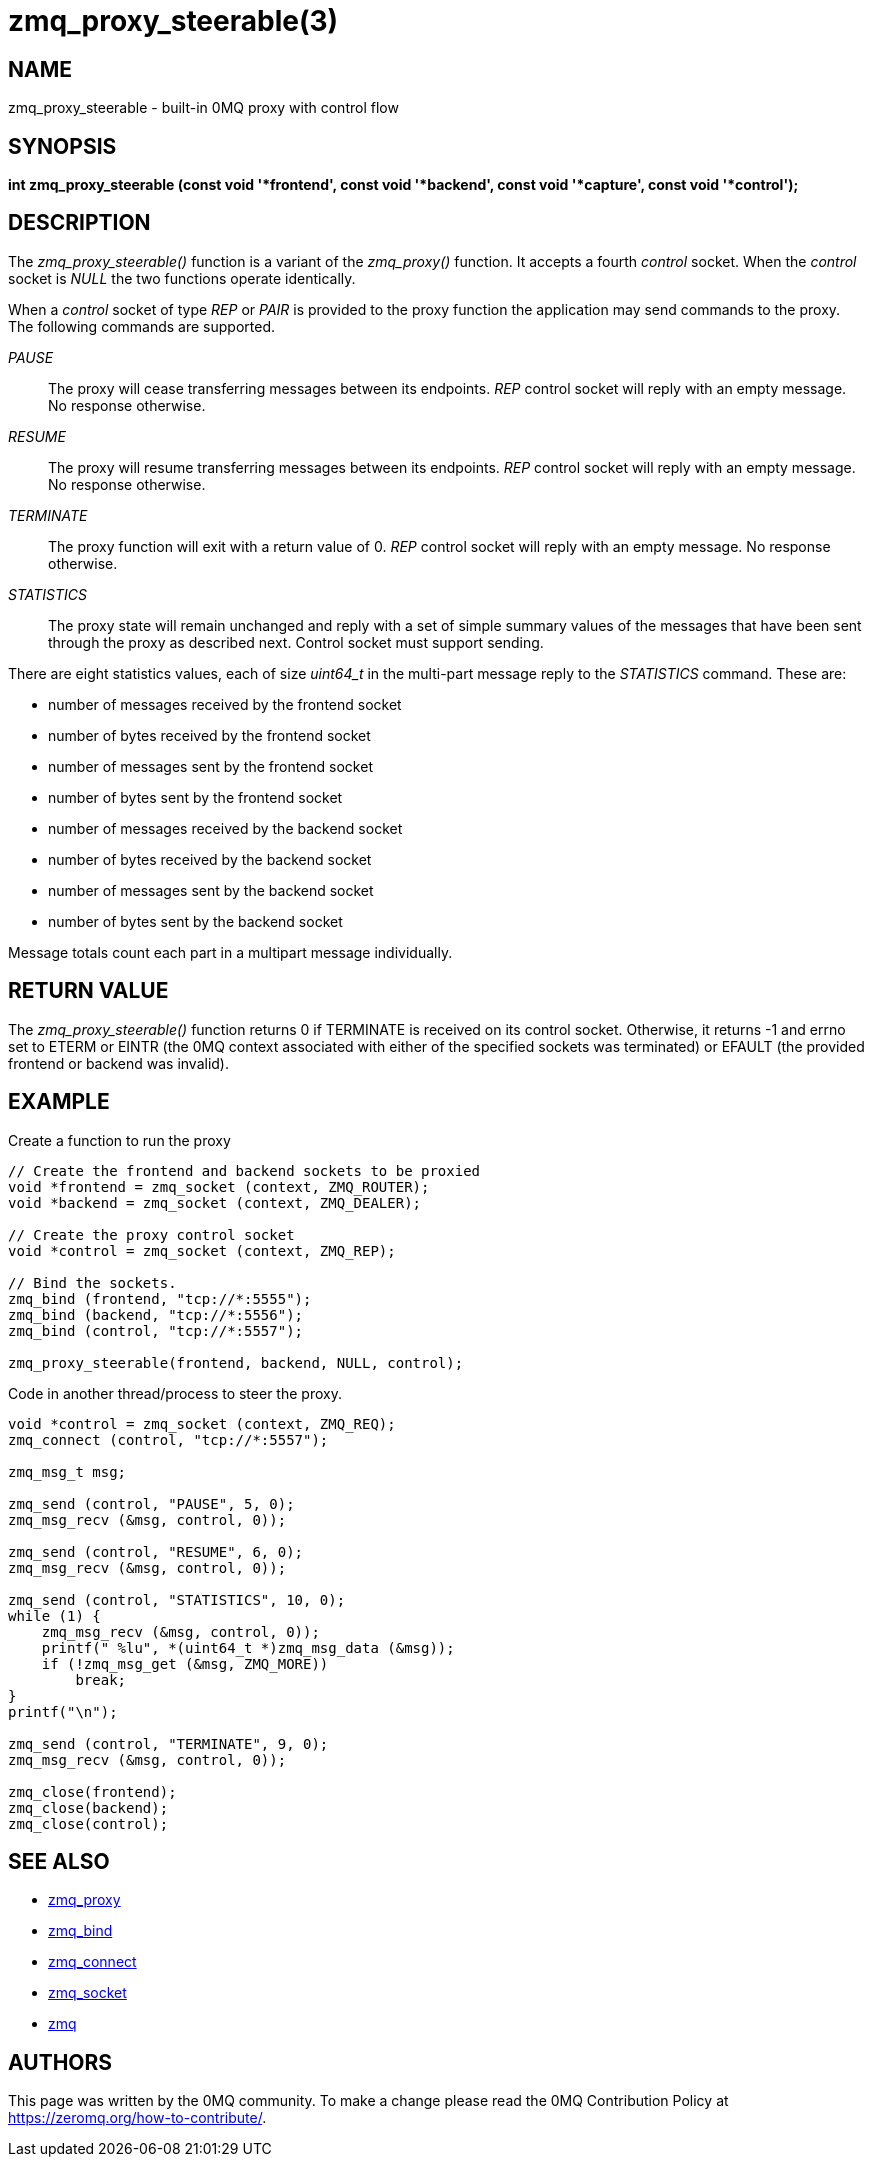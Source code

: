 = zmq_proxy_steerable(3)

== NAME
zmq_proxy_steerable - built-in 0MQ proxy with control flow


== SYNOPSIS
*int zmq_proxy_steerable (const void '*frontend', const void '*backend', 
     const void '*capture', const void '*control');*


== DESCRIPTION

The _zmq_proxy_steerable()_ function is a variant of the _zmq_proxy()_ function.
It accepts a fourth _control_ socket.  When the _control_ socket is _NULL_ the
two functions operate identically.

When a _control_ socket of type _REP_ or _PAIR_ is provided to the proxy function the
application may send commands to the proxy.  The following commands are
supported.

_PAUSE_::
    The proxy will cease transferring messages between its endpoints.  _REP_ control socket will reply with an empty message. No response otherwise.

_RESUME_::
    The proxy will resume transferring messages between its endpoints.  _REP_ control socket will reply with an empty message. No response otherwise. 

_TERMINATE_::
    The proxy function will exit with a return value of 0.  _REP_ control socket will reply with an empty message. No response otherwise.

_STATISTICS_::
    The proxy state will remain unchanged and reply with a set of simple summary values of the messages that have been sent through the proxy as described next. Control socket must support sending.

There are eight statistics values, each of size _uint64_t_ in the multi-part
message reply to the _STATISTICS_ command.  These are:

- number of messages received by the frontend socket

- number of bytes received by the frontend socket

- number of messages sent by the frontend socket

- number of bytes sent by the frontend socket

- number of messages received by the backend socket

- number of bytes received by the backend socket

- number of messages sent by the backend socket

- number of bytes sent by the backend socket

Message totals count each part in a multipart message individually.


== RETURN VALUE
The _zmq_proxy_steerable()_ function returns 0 if TERMINATE is received on its
control socket.  Otherwise, it returns -1 and errno set to ETERM or EINTR (the
0MQ context associated with either of the specified sockets was terminated) or
EFAULT (the provided frontend or backend was invalid).


== EXAMPLE
.Create a function to run the proxy
----
// Create the frontend and backend sockets to be proxied
void *frontend = zmq_socket (context, ZMQ_ROUTER);
void *backend = zmq_socket (context, ZMQ_DEALER);

// Create the proxy control socket
void *control = zmq_socket (context, ZMQ_REP);

// Bind the sockets.  
zmq_bind (frontend, "tcp://*:5555");
zmq_bind (backend, "tcp://*:5556");
zmq_bind (control, "tcp://*:5557");

zmq_proxy_steerable(frontend, backend, NULL, control);
----
.Code in another thread/process to steer the proxy.
----
void *control = zmq_socket (context, ZMQ_REQ);
zmq_connect (control, "tcp://*:5557");

zmq_msg_t msg;

zmq_send (control, "PAUSE", 5, 0);
zmq_msg_recv (&msg, control, 0));

zmq_send (control, "RESUME", 6, 0);
zmq_msg_recv (&msg, control, 0));

zmq_send (control, "STATISTICS", 10, 0);
while (1) {
    zmq_msg_recv (&msg, control, 0));
    printf(" %lu", *(uint64_t *)zmq_msg_data (&msg));
    if (!zmq_msg_get (&msg, ZMQ_MORE))
        break;
}
printf("\n");

zmq_send (control, "TERMINATE", 9, 0);
zmq_msg_recv (&msg, control, 0));

zmq_close(frontend);
zmq_close(backend);
zmq_close(control);
----


== SEE ALSO
* xref:zmq_proxy.adoc[zmq_proxy]
* xref:zmq_bind.adoc[zmq_bind]
* xref:zmq_connect.adoc[zmq_connect]
* xref:zmq_socket.adoc[zmq_socket]
* xref:zmq.adoc[zmq]


== AUTHORS
This page was written by the 0MQ community. To make a change please
read the 0MQ Contribution Policy at <https://zeromq.org/how-to-contribute/>.
